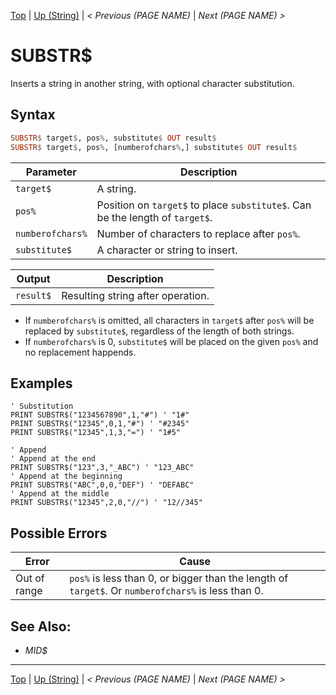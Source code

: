 # (KEEP THIS)
#+TEMPLATE_VERSION: 1.16
#+OPTIONS: f:t


# PLATFORM INFO TEMPLATES
# (you can remove this)
#+BEGIN_COMMENT
#+BEGIN_SRC diff
-⚠️ This feature is only available on 3DS
#+END_SRC
#+BEGIN_COMMENT # did I mention that org-ruby is broken
#+BEGIN_SRC diff
-⚠️ This feature is only available on Wii U
#+END_SRC
#+BEGIN_COMMENT
#+BEGIN_SRC diff
-⚠️ This feature is only available on Pasocom Mini
#+END_SRC
#+BEGIN_COMMENT
#+BEGIN_SRC diff
-⚠️ This feature is only available on *Starter
#+END_SRC
#+BEGIN_COMMENT
#+BEGIN_SRC diff
-⚠️ This feature is only available on Switch
#+END_SRC
#+END_COMMENT

# modify these to display the category name and link to the previous and next pages.
# REMEMBER TO COPY IT TO THE FOOTER AS WELL
[[/][Top]] | [[./][Up (String)]] | [[PREVIOUS.org][< Previous (PAGE NAME)]] | [[NEXT.org][Next (PAGE NAME) >]]

* SUBSTR$
Inserts a string in another string, with optional character substitution.

** Syntax 
# use haskell as language for syntax examples as a gross workaround for github being the worst
#+BEGIN_SRC haskell
SUBSTR$ target$, pos%, substitute$ OUT result$
SUBSTR$ target$, pos%, [numberofchars%,] substitute$ OUT result$
#+END_SRC

# if alternate syntax is needed, list it in the same way. Use OUT for one-return forms
 
# describe the arguments here, if necessary.  at minimum, describe types
| Parameter | Description |
|-----------+-------------|
| =target$= | A string. |
| =pos%= | Position on =target$= to place =substitute$=. Can be the length of =target$=. |
| =numberofchars%= | Number of characters to replace after =pos%=. |
| =substitute$= | A character or string to insert. |
# if the output is nontrivial or has interesting properties:
| Output    | Description       |
|-----------+-------------------|
| =result$= | Resulting string after operation. |

- If =numberofchars%= is omitted, all characters in =target$= after =pos%= will be replaced by =substitute$=, regardless of the length of both strings.
- If =numberofchars%= is 0, =substitute$= will be placed on the given =pos%= and no replacement happends.


** Examples
#+BEGIN_SRC smilebasic
' Substitution
PRINT SUBSTR$("1234567890",1,"#") ' "1#"
PRINT SUBSTR$("12345",0,1,"#") ' "#2345"
PRINT SUBSTR$("12345",1,3,"=") ' "1#5"

' Append
' Append at the end
PRINT SUBSTR$("123",3,"_ABC") ' "123_ABC"
' Append at the beginning
PRINT SUBSTR$("ABC",0,0,"DEF") ' "DEFABC"
' Append at the middle
PRINT SUBSTR$("12345",2,0,"//") ' "12//345"
#+END_SRC


** Possible Errors
# Detail errors one might get from the instruction, with a focus on making the resolution clear
| Error | Cause |
|-------+-------|
| Out of range | =pos%= is less than 0, or bigger than the length of =target$=. Or =numberofchars%= is less than 0. |

** See Also:
- [[MID$.org][MID$]]

# If the page is longer than one screen height or so, add a navigation bar at the bottom of the page as well
-----
[[/][Top]] | [[./][Up (String)]] | [[PREVIOUS.org][< Previous (PAGE NAME)]] | [[NEXT.org][Next (PAGE NAME) >]]

